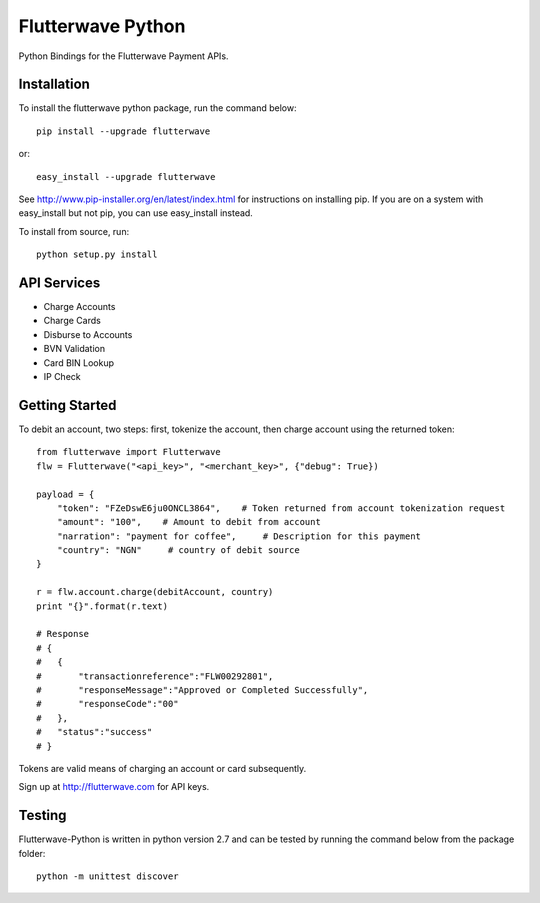 ******************
Flutterwave Python
******************

Python Bindings for the Flutterwave Payment APIs.

==================
Installation
==================

To install the flutterwave python package, run the command below::

    pip install --upgrade flutterwave

or::

    easy_install --upgrade flutterwave

See http://www.pip-installer.org/en/latest/index.html for instructions
on installing pip. If you are on a system with easy_install but not
pip, you can use easy_install instead.

To install from source, run::

    python setup.py install

=================
API Services
=================
- Charge Accounts
- Charge Cards
- Disburse to Accounts
- BVN Validation
- Card BIN Lookup
- IP Check

===================
Getting Started
===================

To debit an account, two steps: first, tokenize the account, then charge account using the returned token::

    from flutterwave import Flutterwave
    flw = Flutterwave("<api_key>", "<merchant_key>", {"debug": True})

    payload = {
        "token": "FZeDswE6ju0ONCL3864",    # Token returned from account tokenization request
        "amount": "100",    # Amount to debit from account
        "narration": "payment for coffee",     # Description for this payment
        "country": "NGN"     # country of debit source
    }

    r = flw.account.charge(debitAccount, country)
    print "{}".format(r.text)

    # Response
    # {
    #   {
    #       "transactionreference":"FLW00292801",
    #       "responseMessage":"Approved or Completed Successfully",
    #       "responseCode":"00"
    #   },
    #   "status":"success"
    # }




Tokens are valid means of charging an account or card subsequently. 

Sign up at http://flutterwave.com for API keys.

============
Testing
============

Flutterwave-Python is written in python version 2.7 and can be tested by running the command below from the package folder::

    python -m unittest discover
